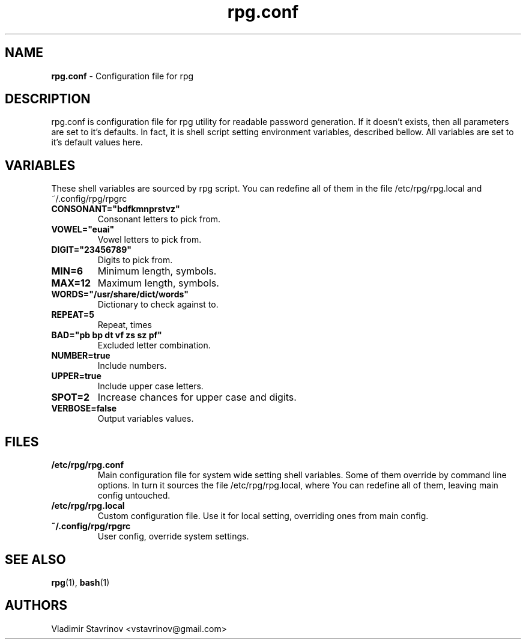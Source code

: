 .\"Text automatically generated by txt2man
.TH rpg.conf 5 "06 April 2012" "" ""
.SH NAME
\fBrpg.conf \fP- Configuration file for rpg
\fB
.SH DESCRIPTION
rpg.conf is configuration file for rpg utility for readable password generation. If it doesn't exists, then all parameters are set to it's defaults. In fact, it is shell script setting environment variables, described bellow. All variables are set to it's default values here.
.SH VARIABLES
These shell variables are sourced by rpg script. You can redefine all of them in the file /etc/rpg/rpg.local and ~/.config/rpg/rpgrc
.TP
.B
CONSONANT="bdfkmnprstvz"
Consonant letters to pick from.
.TP
.B
VOWEL="euai"
Vowel letters to pick from.
.TP
.B
DIGIT="23456789"
Digits to pick from.
.TP
.B
MIN=6
Minimum length, symbols.
.TP
.B
MAX=12
Maximum length, symbols.
.TP
.B
WORDS="/usr/share/dict/words"
Dictionary to check against to.
.TP
.B
REPEAT=5
Repeat, times
.TP
.B
BAD="pb bp dt vf zs sz pf"
Excluded letter combination.
.TP
.B
NUMBER=true
Include numbers.
.TP
.B
UPPER=true
Include upper case letters.
.TP
.B
SPOT=2
Increase chances for upper case and digits.
.TP
.B
VERBOSE=false
Output variables values.
.SH FILES
.TP
.B
/etc/rpg/rpg.conf
Main configuration file for system wide setting shell variables. Some of them override by command line options. In turn it sources the file /etc/rpg/rpg.local, where You can redefine all of them, leaving main config untouched.
.TP
.B
/etc/rpg/rpg.local
Custom configuration file. Use it for local setting, overriding ones from main config.
.TP
.B
~/.config/rpg/rpgrc
User config, override system settings.
.SH SEE ALSO
\fBrpg\fP(1), \fBbash\fP(1)
.SH AUTHORS
Vladimir Stavrinov <vstavrinov@gmail.com>
